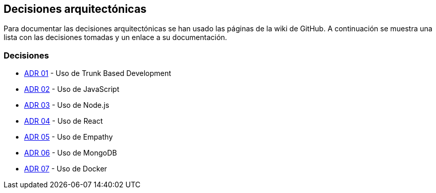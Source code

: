 ifndef::imagesdir[:imagesdir: ../images]

[[section-design-decisions]]
== Decisiones arquitectónicas


ifdef::arc42help[]
[role="arc42help"]
****
.Contents
Important, expensive, large scale or risky architecture decisions including rationales.
With "decisions" we mean selecting one alternative based on given criteria.

Please use your judgement to decide whether an architectural decision should be documented
here in this central section or whether you better document it locally
(e.g. within the white box template of one building block).

Avoid redundancy. 
Refer to section 4, where you already captured the most important decisions of your architecture.

.Motivation
Stakeholders of your system should be able to comprehend and retrace your decisions.

.Form
Various options:

* ADR (https://cognitect.com/blog/2011/11/15/documenting-architecture-decisions[Documenting Architecture Decisions]) for every important decision
* List or table, ordered by importance and consequences or:
* more detailed in form of separate sections per decision

.Further Information

See https://docs.arc42.org/section-9/[Architecture Decisions] in the arc42 documentation.
There you will find links and examples about ADR.

****
endif::arc42help[]

Para documentar las decisiones arquitectónicas se han usado las páginas de la wiki de GitHub. 
A continuación se muestra una lista con las decisiones tomadas y un enlace a su documentación.

=== Decisiones
- https://github.com/Arquisoft/wichat_es6c/wiki/ADR-01-%E2%80%90-Trunk-Based-Development[ADR 01] - Uso de Trunk Based Development
- https://github.com/Arquisoft/wichat_es6c/wiki/ADR-02-%E2%80%90-JavaScript[ADR 02] - Uso de JavaScript
- https://github.com/Arquisoft/wichat_es6c/wiki/ADR-03--%E2%80%90-Node.js[ADR 03] - Uso de Node.js
- https://github.com/Arquisoft/wichat_es6c/wiki/ADR-04--%E2%80%90-React[ADR 04] - Uso de React
- https://github.com/Arquisoft/wichat_es6c/wiki/ADR-05--%E2%80%90-Empathy[ADR 05] - Uso de Empathy
- https://github.com/Arquisoft/wichat_es6c/wiki/ADR-06--%E2%80%90-MongoDB[ADR 06] - Uso de MongoDB
- https://github.com/Arquisoft/wichat_es6c/wiki/ADR-07--%E2%80%90-Docker[ADR 07] - Uso de Docker

